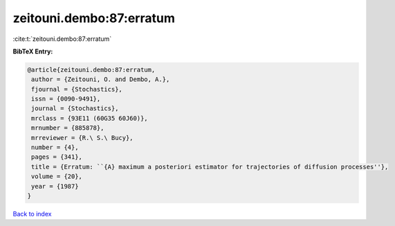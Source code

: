 zeitouni.dembo:87:erratum
=========================

:cite:t:`zeitouni.dembo:87:erratum`

**BibTeX Entry:**

.. code-block:: bibtex

   @article{zeitouni.dembo:87:erratum,
    author = {Zeitouni, O. and Dembo, A.},
    fjournal = {Stochastics},
    issn = {0090-9491},
    journal = {Stochastics},
    mrclass = {93E11 (60G35 60J60)},
    mrnumber = {885878},
    mrreviewer = {R.\ S.\ Bucy},
    number = {4},
    pages = {341},
    title = {Erratum: ``{A} maximum a posteriori estimator for trajectories of diffusion processes''},
    volume = {20},
    year = {1987}
   }

`Back to index <../By-Cite-Keys.html>`_
